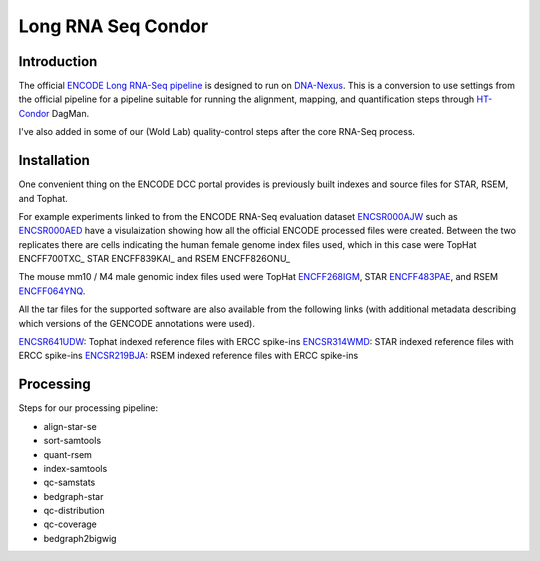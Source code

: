 ===================
Long RNA Seq Condor
===================

Introduction
============

The official `ENCODE Long RNA-Seq pipeline`_ is designed to run on
DNA-Nexus_. This is a conversion to use settings from the official
pipeline for a pipeline suitable for running the alignment, mapping,
and quantification steps through HT-Condor_ DagMan.

I've also added in some of our (Wold Lab) quality-control steps after
the core RNA-Seq process.


Installation
============

One convenient thing on the ENCODE DCC portal provides is previously built
indexes and source files for STAR, RSEM, and Tophat.

For example experiments linked to from the ENCODE RNA-Seq
evaluation dataset ENCSR000AJW_ such as ENCSR000AED_ have a
visulaization showing how all the official ENCODE processed files were
created.  Between the two replicates there are cells indicating the
human female genome index files used, which in this case were TopHat ENCFF700TXC_
STAR ENCFF839KAI_ and RSEM ENCFF826ONU_

The mouse mm10 / M4 male genomic index files used were TopHat
ENCFF268IGM_, STAR ENCFF483PAE_, and RSEM ENCFF064YNQ_.

All the tar files for the supported software are also available from
the following links (with additional metadata describing which
versions of the GENCODE annotations were used). 

ENCSR641UDW_: Tophat indexed reference files with ERCC spike-ins
ENCSR314WMD_: STAR indexed reference files with ERCC spike-ins
ENCSR219BJA_: RSEM indexed reference files with ERCC spike-ins

Processing
==========

Steps for our processing pipeline:

* align-star-se
* sort-samtools
* quant-rsem
* index-samtools
* qc-samstats
* bedgraph-star
* qc-distribution
* qc-coverage
* bedgraph2bigwig

.. _DNA-Nexus: https://www.dnanexus.com/
.. _HT-Condor: http://research.cs.wisc.edu/htcondor/
.. _ENCODE Long RNA-Seq pipeline: https://github.com/ENCODE-DCC/long-rna-seq-pipeline
.. _ENCSR000AJW: https://www.encodeproject.org/datasets/ENCSR000AJW/
.. _ENCSR000AED: https://www.encodeproject.org/experiments/ENCSR000AED/
.. _ENCSR219BJA: https://www.encodeproject.org/datasets/ENCSR219BJA/
.. _ENCSR641UDW: https://www.encodeproject.org/datasets/ENCSR641UDW/
.. _ENCSR314WMD: https://www.encodeproject.org/datasets/ENCSR314WMD/
.. _ENCSR219BJA: https://www.encodeproject.org/datasets/ENCSR219BJA/
.. _ENCFF268IGM: https://www.encodeproject.org/files/ENCFF268IGM/@@download/ENCFF268IGM.tar.gz
.. _ENCFF483PAE: https://www.encodeproject.org/files/ENCFF483PAE/@@download/ENCFF483PAE.tar.gz
.. _ENCFF064YNQ: https://www.encodeproject.org/files/ENCFF064YNQ/@@download/ENCFF064YNQ.tar.gz


